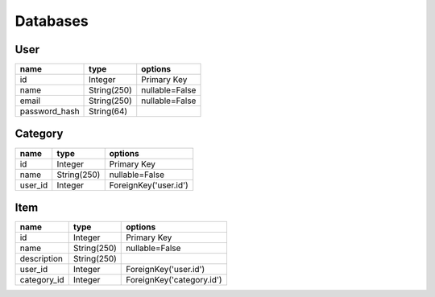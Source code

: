 Databases
=========

User
----
+---------------+--------------+----------------+
| name          | type         | options        |
+===============+==============+================+
| id            | Integer      | Primary Key    |
+---------------+--------------+----------------+
| name          | String(250)  | nullable=False |
+---------------+--------------+----------------+
| email         | String(250)  | nullable=False |
+---------------+--------------+----------------+
| password_hash | String(64)   |                |
+---------------+--------------+----------------+


Category
---------
+---------+-------------+-----------------------+
| name    | type        | options               |
+=========+=============+=======================+
| id      | Integer     | Primary Key           |
+---------+-------------+-----------------------+
| name    | String(250) | nullable=False        |
+---------+-------------+-----------------------+
| user_id | Integer     | ForeignKey('user.id') |
+---------+-------------+-----------------------+


Item
----
+-------------+-------------+---------------------------+
| name        | type        | options                   |
+=============+=============+===========================+
| id          | Integer     | Primary Key               |
+-------------+-------------+---------------------------+
| name        | String(250) | nullable=False            |
+-------------+-------------+---------------------------+
| description | String(250) |                           |
+-------------+-------------+---------------------------+
| user_id     | Integer     | ForeignKey('user.id')     |
+-------------+-------------+---------------------------+
| category_id | Integer     | ForeignKey('category.id') |
+-------------+-------------+---------------------------+